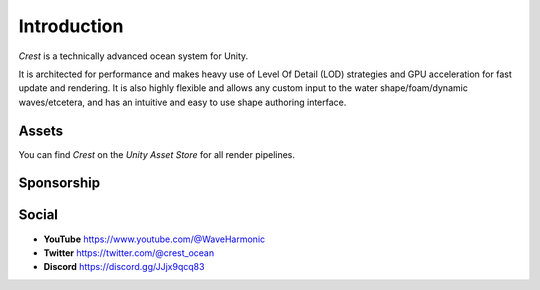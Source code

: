 Introduction
============

`Crest` is a technically advanced ocean system for Unity.

It is architected for performance and makes heavy use of Level Of Detail (LOD) strategies and GPU acceleration for fast update and rendering.
It is also highly flexible and allows any custom input to the water shape/foam/dynamic waves/etcetera, and has an intuitive and easy to use shape authoring interface.

.. only:: html

   This documentation is for `Crest` `AssetVersion`, and targets all rendering pipelines.

.. only:: latex

   .. only:: birp

      .. include:: /includes/_birp-vars.rst
      .. include:: includes/_documentation-stanza.rst

   .. only:: hdrp

      .. include:: /includes/_hdrp-vars.rst
      .. include:: includes/_documentation-stanza.rst

   .. only:: urp

      .. include:: /includes/_urp-vars.rst
      .. include:: includes/_documentation-stanza.rst


Assets
------

You can find `Crest` on the *Unity Asset Store* for all render pipelines.

.. only:: html

   .. grid:: 3
      :gutter: 1
      :margin: 0
      :padding: 0

      .. grid-item-card:: Crest Ocean System
         :link: https://assetstore.unity.com/packages/tools/particles-effects/crest-ocean-system-252194?aid=1011lic2K
         :img-top: https://assetstorev1-prd-cdn.unity3d.com/key-image/fef53e24-736f-41f9-98de-bfbcdef4a4a8.jpg
         :text-align: center

         .. button-link:: https://assetstore.unity.com/packages/tools/particles-effects/crest-ocean-system-252194?aid=1011lic2K
            :color: primary
            :expand:
            :outline:

            Asset Store

      .. grid-item-card:: Crest Ocean System HDRP
         :link: https://assetstore.unity.com/packages/tools/particles-effects/crest-ocean-system-hdrp-164158?aid=1011lic2K
         :img-top: https://assetstorev1-prd-cdn.unity3d.com/key-image/1e89a1d1-6cae-4163-b3f9-ead226f53160.jpg
         :text-align: center

         .. button-link:: https://assetstore.unity.com/packages/tools/particles-effects/crest-ocean-system-hdrp-164158?aid=1011lic2K
            :color: primary
            :expand:
            :outline:

            Asset Store

      .. grid-item-card:: Crest Ocean System URP
         :link: https://assetstore.unity.com/packages/tools/particles-effects/crest-ocean-system-urp-141674?aid=1011lic2K
         :img-top: https://assetstorev1-prd-cdn.unity3d.com/key-image/2b640420-1fed-4a76-a54e-e86b9693c2bb.jpg
         :text-align: center

         .. button-link:: https://assetstore.unity.com/packages/tools/particles-effects/crest-ocean-system-urp-141674?aid=1011lic2K
            :color: primary
            :expand:
            :outline:

            Asset Store

.. only:: latex

   *  Crest Ocean System: :link:`Asset Store <https://assetstore.unity.com/packages/tools/particles-effects/crest-ocean-system-252194?aid=1011lic2K>`
   *  Crest Ocean System HDRP: :link:`Asset Store <https://assetstore.unity.com/packages/tools/particles-effects/crest-ocean-system-hdrp-164158?aid=1011lic2K>`
   *  Crest Ocean System URP: :link:`Asset Store <https://assetstore.unity.com/packages/tools/particles-effects/crest-ocean-system-urp-141674?aid=1011lic2K>`

Sponsorship
-----------

.. sponsor::

   Sponsor Wave Harmonic on :link:`GitHub Sponsors <{SponsorLink}?o=esb>` to increase development time on Crest.

   Throughout the documentation, you will see sponsor admonitions like this one for features where only expanded funding can help cover development costs.


Social
------

.. TODO: Add social icons? Wait for https://github.com/fraoustin/sphinx_fontawesome/issues/7

* **YouTube** `<https://www.youtube.com/@WaveHarmonic>`_
* **Twitter** `<https://twitter.com/@crest_ocean>`_
* **Discord** `<https://discord.gg/JJjx9qcq83>`_

.. raw:: html

   <iframe src="https://discord.com/widget?id=559866092546424832&theme=dark" width="350" height="400" allowtransparency="true" frameborder="0" sandbox="allow-popups allow-popups-to-escape-sandbox allow-same-origin allow-scripts"></iframe>

